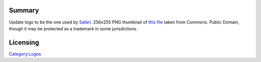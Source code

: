 Summary
-------

Update logo to be the one used by `Safari <https://www.apple.com/safari/>`__. 256x255 PNG thumbnail of `this file <https://commons.wikimedia.org/wiki/File:Safari_browser_logo.svg>`__ taken from Commons. Public Domain, though it may be protected as a trademark in some jurisdictions.

Licensing
---------

.. raw:: mediawiki

   {{PD}}

`Category:Logos <Category:Logos>`__
